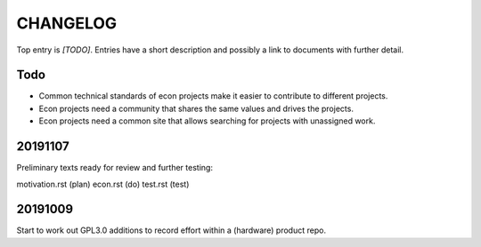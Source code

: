 =========
CHANGELOG
=========

Top entry is `[TODO]`.
Entries have a short description and
possibly a link to documents with further detail.

Todo
====

- Common technical standards of econ projects
  make it easier to contribute to different projects.

- Econ projects need a community that shares the same values
  and drives the projects.

- Econ projects need a common site
  that allows searching for projects with unassigned work.

20191107
========

Preliminary texts ready for review and further testing:

motivation.rst (plan)
econ.rst (do)
test.rst (test)


20191009
========

Start to work out GPL3.0 additions
to record effort within a (hardware) product repo.
